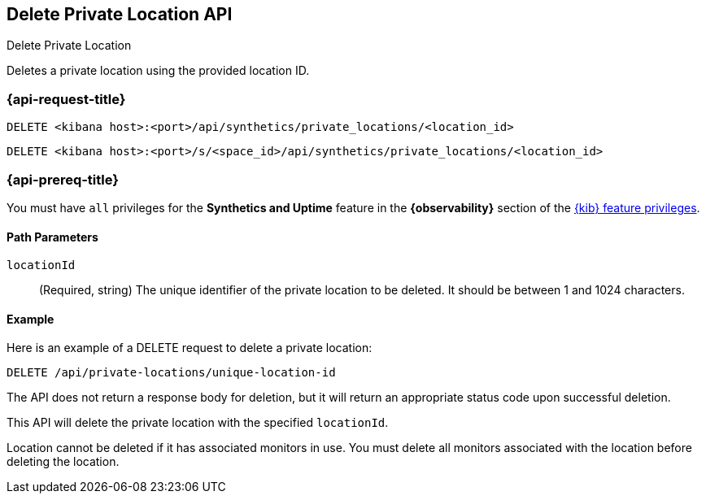 [[delete-private-location-api]]
== Delete Private Location API
++++
<titleabbrev>Delete Private Location</titleabbrev>
++++

Deletes a private location using the provided location ID.

=== {api-request-title}

`DELETE <kibana host>:<port>/api/synthetics/private_locations/<location_id>`

`DELETE <kibana host>:<port>/s/<space_id>/api/synthetics/private_locations/<location_id>`

=== {api-prereq-title}

You must have `all` privileges for the *Synthetics and Uptime* feature in the *{observability}* section of the
<<kibana-feature-privileges,{kib} feature privileges>>.


[[private-location-delete-params]]
==== Path Parameters

`locationId`::
(Required, string) The unique identifier of the private location to be deleted. It should be between 1 and 1024 characters.

[[private-location-delete-example]]
==== Example

Here is an example of a DELETE request to delete a private location:

[source,sh]
--------------------------------------------------
DELETE /api/private-locations/unique-location-id
--------------------------------------------------

The API does not return a response body for deletion, but it will return an appropriate status code upon successful deletion.

This API will delete the private location with the specified `locationId`.

Location cannot be deleted if it has associated monitors in use. You must delete all monitors associated with the location before deleting the location.